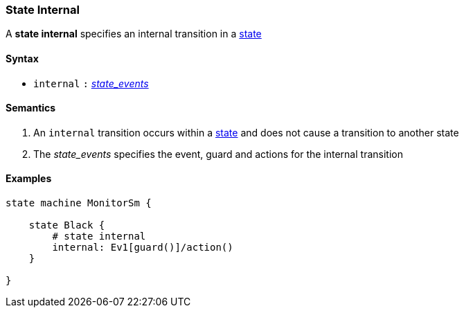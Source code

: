 === State Internal

A *state internal* specifies an internal transition in a 
<<Definitions_State-Definition,state>>    

==== Syntax

* `internal`
`:`
<<Definitions_State-Events,_state_events_>>

==== Semantics
. An `internal` transition occurs within a <<Definitions_State-Definition,state>> and does not cause a transition to another state

. The _state_events_ specifies the event, guard and actions for the internal transition

==== Examples

[source,fpp]
----
state machine MonitorSm {

    state Black {
        # state internal
        internal: Ev1[guard()]/action()
    }

}

----
